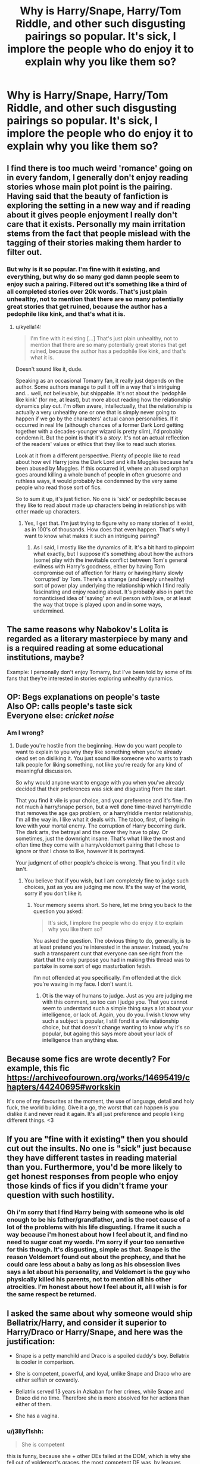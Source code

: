 #+TITLE: Why is Harry/Snape, Harry/Tom Riddle, and other such disgusting pairings so popular. It's sick, I implore the people who do enjoy it to explain why you like them so?

* Why is Harry/Snape, Harry/Tom Riddle, and other such disgusting pairings so popular. It's sick, I implore the people who do enjoy it to explain why you like them so?
:PROPERTIES:
:Author: Wassa110
:Score: 0
:DateUnix: 1558310905.0
:DateShort: 2019-May-20
:FlairText: Discussion
:END:

** I find there is too much weird 'romance' going on in every fandom, I generally don't enjoy reading stories whose main plot point is the pairing. Having said that the beauty of fanfiction is exploring the setting in a new way and if reading about it gives people enjoyment I really don't care that it exists. Personally my main irritation stems from the fact that people mislead with the tagging of their stories making them harder to filter out.
:PROPERTIES:
:Author: smurph26
:Score: 17
:DateUnix: 1558312642.0
:DateShort: 2019-May-20
:END:

*** But why is it so popular. I'm fine with it existing, and everything, but why do so many god damn people seem to enjoy such a pairing. Filtered out it's something like a third of all completed stories over 20k words. That's just plain unhealthy, not to mention that there are so many potentially great stories that get ruined, because the author has a pedophile like kink, and that's what it is.
:PROPERTIES:
:Author: Wassa110
:Score: -7
:DateUnix: 1558313002.0
:DateShort: 2019-May-20
:END:

**** u/kyella14:
#+begin_quote
  I'm fine with it existing [...] That's just plain unhealthy, not to mention that there are so many potentially great stories that get ruined, because the author has a pedophile like kink, and that's what it is.
#+end_quote

Doesn't sound like it, dude.

Speaking as an occasional Tomarry fan, it really just depends on the author. Some authors manage to pull it off in a way that's intriguing and... well, not believable, but shippable. It's not about the 'pedophile like kink' (for me, at least), but more about reading how the relationship dynamics play out. I'm often aware, intellectually, that the relationship is actually a very unhealthy one or one that is simply never going to happen if we go by the characters' actual canon personalities. If it occurred in real life (although chances of a former Dark Lord getting together with a decades-younger wizard is pretty slim), I'd probably condemn it. But the point is that it's a /story./ It's not an actual reflection of the readers' values or ethics that they like to read such stories.

Look at it from a different perspective. Plenty of people like to read about how evil Harry joins the Dark Lord and kills Muggles because he's been abused by Muggles. If this occurred irl, where an abused orphan goes around killing a whole bunch of people in often gruesome and ruthless ways, it would probably be condemned by the very same people who read those sort of fics.

So to sum it up, it's just fiction. No one is 'sick' or pedophilic because they like to read about made up characters being in relationships with other made up characters.
:PROPERTIES:
:Author: kyella14
:Score: 16
:DateUnix: 1558325052.0
:DateShort: 2019-May-20
:END:

***** Yes, I get that. I'm just trying to figure why so many stories of it exist, as in 100's of thousands. How does that even happen. That's why I want to know what makes it such an intriguing pairing?
:PROPERTIES:
:Author: Wassa110
:Score: 0
:DateUnix: 1558326308.0
:DateShort: 2019-May-20
:END:

****** As I said, I mostly like the dynamics of it. It's a bit hard to pinpoint what exactly, but I suppose it's something about how the authors (some) play with the inevitable conflict between Tom's general evilness with Harry's goodness, either by having Tom compromise out of affection for Harry or having Harry slowly 'corrupted' by Tom. There's a strange (and deeply unhealthy) sort of power play underlying the relationship which I find really fascinating and enjoy reading about. It's probably also in part the romanticised idea of 'saving' an evil person with love, or at least the way that trope is played upon and in some ways, undermined.
:PROPERTIES:
:Author: kyella14
:Score: 9
:DateUnix: 1558328739.0
:DateShort: 2019-May-20
:END:


** The same reasons why Nabokov's Lolita is regarded as a literary masterpiece by many and is a required reading at some educational institutions, maybe?

Example: I personally don't enjoy Tomarry, but I've been told by some of its fans that they're interested in stories exploring unhealthy dynamics.
:PROPERTIES:
:Score: 13
:DateUnix: 1558330236.0
:DateShort: 2019-May-20
:END:


** OP: Begs explanations on people's taste\\
Also OP: calls people's taste sick\\
Everyone else: /cricket noise/
:PROPERTIES:
:Author: Murderous_squirrel
:Score: 31
:DateUnix: 1558323947.0
:DateShort: 2019-May-20
:END:

*** Am I wrong?
:PROPERTIES:
:Author: Wassa110
:Score: -7
:DateUnix: 1558326208.0
:DateShort: 2019-May-20
:END:

**** Dude you're hostile from the beginning. How do you want people to want to explain to you why they like something when you're already dead set on disliking it. You just sound like someone who wants to trash talk people for liking something, not like you're ready for any kind of meaningful discussion.

So why would anyone want to engage with you when you've already decided that their preferences was sick and disgusting from the start.

That you find it vile is your choice, and your preference and it's fine. I'm not much à harry/snape person, but a well done time-travel harry/riddle that removes the age gap problem, or a harry/riddle mentor relationship, I'm all the way in. I like what it deals with. The taboo, first, of being in love with your mortal enemy. The corruption of Harry becoming dark. The dark arts, the betrayal and the cover they have to play. Or sometimes, just the downright insane. That's what I like the most and often time they come with a harry/voldemort pairing that I chose to ignore or that I chose to like, however it is portrayed.

Your judgment of other people's choice is wrong. That you find it vile isn't.
:PROPERTIES:
:Author: Murderous_squirrel
:Score: 25
:DateUnix: 1558328306.0
:DateShort: 2019-May-20
:END:

***** You believe that if you wish, but I am completely fine to judge such choices, just as you are judging me now. It's the way of the world, sorry if you don't like it.
:PROPERTIES:
:Author: Wassa110
:Score: -4
:DateUnix: 1558328444.0
:DateShort: 2019-May-20
:END:

****** Your memory seems short. So here, let me bring you back to the question you asked:

#+begin_quote
  It's sick, I implore the people who do enjoy it to explain why you like them so?
#+end_quote

You asked the question. The obvious thing to do, generally, is to at least pretend you're interested in the answer. Instead, you're such a transparent cunt that everyone can see right from the start that the only purpose you had in making this thread was to partake in some sort of ego masturbation fetish.

I'm not offended at you specifically. I'm offended at the dick you're waving in my face. I don't want it.
:PROPERTIES:
:Author: Murderous_squirrel
:Score: 13
:DateUnix: 1558330667.0
:DateShort: 2019-May-20
:END:

******* Ot is the way of humans to judge. Just as you are judging me with this comment, so too can I judge you. That you cannot seem to understand such a simple thing says a lot about your intelligence, or lack of. Again, you do you. I wish t know why such a subject is popular, I still fond it a vile relationship choice, but that doesn't change wanting to know why it's so popular, but againg this says more about your lack of intelligence than anything else.
:PROPERTIES:
:Author: Wassa110
:Score: -1
:DateUnix: 1558360714.0
:DateShort: 2019-May-20
:END:


** Because some fics are wrote decently? For example, this fic [[https://archiveofourown.org/works/14695419/chapters/44240695#workskin]]

It's one of my favourites at the moment, the use of language, detail and holy fuck, the world building. Give it a go, the worst that can happen is you dislike it and never read it again. It's all just preference and people liking different things. <3
:PROPERTIES:
:Author: NightWingcalling
:Score: 8
:DateUnix: 1558347033.0
:DateShort: 2019-May-20
:END:


** If you are "fine with it existing" then you should cut out the insults. No one is "sick" just because they have different tastes in reading material than you. Furthermore, you'd be more likely to get honest responses from people who enjoy those kinds of fics if you didn't frame your question with such hostility.
:PROPERTIES:
:Author: chiruochiba
:Score: 28
:DateUnix: 1558319345.0
:DateShort: 2019-May-20
:END:

*** Oh i'm sorry that I find Harry being with someone who is old enough to be his father/grandfather, and is the root cause of a lot of the problems with his life disgusting. I frame it such a way because i'm honest about how I feel about it, and find no need to sugar coat my words. I'm sorry if your too sensetive for this though. It's disgusting, simple as that. Snape is the reason Voldemort found out about the prophecy, and that he could care less about a baby as long as his obsession lives says a lot about his personality, and Voldemort is the guy who physically killed his parents, not to mention all his other atrocities. I'm honest about how I feel about it, all I wish is for the same respect be returned.
:PROPERTIES:
:Author: Wassa110
:Score: -4
:DateUnix: 1558326180.0
:DateShort: 2019-May-20
:END:


** I asked the same about why someone would ship Bellatrix/Harry, and consider it superior to Harry/Draco or Harry/Snape, and here was the justification:

- Snape is a petty manchild and Draco is a spoiled daddy's boy. Bellatrix is cooler in comparison.

- She is competent, powerful, and loyal, unlike Snape and Draco who are either selfish or cowardly.

- Bellatrix served 13 years in Azkaban for her crimes, while Snape and Draco did no time. Therefore she is more absolved for her actions than either of them.

- She has a vagina.
:PROPERTIES:
:Author: 4ecks
:Score: 15
:DateUnix: 1558318083.0
:DateShort: 2019-May-20
:END:

*** u/j3llyf1shh:
#+begin_quote
  She is competent
#+end_quote

this is funny, because she + other DEs failed at the DOM, which is why she fell out of voldemort's graces. the most competent DE was, by leagues, wormtail
:PROPERTIES:
:Author: j3llyf1shh
:Score: 7
:DateUnix: 1558333429.0
:DateShort: 2019-May-20
:END:


*** Most good Harry/Bellatrix fics are time travels when she's more hot and not/less evil.

But yes, Bellatrix's loyalty and power are big selling points of hers.

On the other hand, Draco Malfoy is an arrogant, entitled, mediocre, and spoiled coward. He would still get no respect from me even if he was on good guys's side.
:PROPERTIES:
:Author: InquisitorCOC
:Score: 7
:DateUnix: 1558319804.0
:DateShort: 2019-May-20
:END:


*** She's also insane, loves to torture and kill people, she's old enough to be Harry's mother, and she's INSANE. Why did you bother to reply with someone worse. My disgust does not apply, becasue their male, as a matter of fact i'd love if Harry/Neville stories were more popular. My disgust is based upon both their age, and the impact they've had on Harry's life, which has been largely negative before he even joined Hogwarts. This goes double for Bellatrix, because she is actually insane, and has a vile, disgusting, cruel personality.

Also Draco I wouldn't even consider a cruel person, he hates Voldemort, and would rather he never came back, sure he was a racist, and a bully, but he was also young. If Harry got together with Draco before fourth year in a believable way, I wouldn't hate it.
:PROPERTIES:
:Author: Wassa110
:Score: 2
:DateUnix: 1558325864.0
:DateShort: 2019-May-20
:END:

**** That's why I asked what the appeal in Harry/Bellatrix was, since there are many supporters of it here compared to Harry/Draco or Harry/Snape, which get instantly downvoted if someone asks for recommendations.

Somehow Bellatrix's evilness is cool and sexy, or people haven't read canon in years so they believe the fanon explanation that the hereditary Black instability + strict pureblood upbringing + arranged marriage to a dirtbag = turned Bellatrix into an evil bitch, but she can be redeemed into a Woobie Dreamgirl by Harry's magical love powers.

I am not a whole fan of this explanation that I commonly see, where because Bellatrix is insane, she has less responsibility or accountability for her crimes than Snape or Draco, and therefore more redeemability. Mental illness isn't an excuse for criminal behavior. If that were the case, then motherfucking /Voldemort/ would have a Get Out of Jail Free card for his mental illness. (He has the Gaunt instability, deprived and neglectful childhood raised in a WWII orphanage, and spent 13 years floating around without a body, and JKR commentary called him a "psychopath", which is a legitimate neurological disorder.)
:PROPERTIES:
:Author: 4ecks
:Score: 10
:DateUnix: 1558327235.0
:DateShort: 2019-May-20
:END:


**** There's actually some pretty good time travel Harry/Bellatrix: linkffn(Wind Shear)
:PROPERTIES:
:Author: 15_Redstones
:Score: 3
:DateUnix: 1558352560.0
:DateShort: 2019-May-20
:END:

***** [[https://www.fanfiction.net/s/12511998/1/][*/Wind Shear/*]] by [[https://www.fanfiction.net/u/67673/Chilord][/Chilord/]]

#+begin_quote
  A sharp and sudden change that can have devastating effects. When a Harry Potter that didn't follow the path of the Epilogue finds himself suddenly thrown into 1970, he settles into a muggle pub to enjoy a nice drink and figure out what he should do with the situation. Naturally, things don't work out the way he intended.
#+end_quote

^{/Site/:} ^{fanfiction.net} ^{*|*} ^{/Category/:} ^{Harry} ^{Potter} ^{*|*} ^{/Rated/:} ^{Fiction} ^{M} ^{*|*} ^{/Chapters/:} ^{19} ^{*|*} ^{/Words/:} ^{126,280} ^{*|*} ^{/Reviews/:} ^{2,488} ^{*|*} ^{/Favs/:} ^{10,219} ^{*|*} ^{/Follows/:} ^{6,579} ^{*|*} ^{/Updated/:} ^{7/6/2017} ^{*|*} ^{/Published/:} ^{5/31/2017} ^{*|*} ^{/Status/:} ^{Complete} ^{*|*} ^{/id/:} ^{12511998} ^{*|*} ^{/Language/:} ^{English} ^{*|*} ^{/Genre/:} ^{Adventure} ^{*|*} ^{/Characters/:} ^{Harry} ^{P.,} ^{Bellatrix} ^{L.,} ^{Charlus} ^{P.} ^{*|*} ^{/Download/:} ^{[[http://www.ff2ebook.com/old/ffn-bot/index.php?id=12511998&source=ff&filetype=epub][EPUB]]} ^{or} ^{[[http://www.ff2ebook.com/old/ffn-bot/index.php?id=12511998&source=ff&filetype=mobi][MOBI]]}

--------------

*FanfictionBot*^{2.0.0-beta} | [[https://github.com/tusing/reddit-ffn-bot/wiki/Usage][Usage]]
:PROPERTIES:
:Author: FanfictionBot
:Score: 1
:DateUnix: 1558352572.0
:DateShort: 2019-May-20
:END:


*** Snape and bellatrix are on the same level of /what the fuck that's terrible and paedophilia/. Draco/harry is just stupid unless you rewrite from first year.
:PROPERTIES:
:Score: 1
:DateUnix: 1559486482.0
:DateShort: 2019-Jun-02
:END:


** Not that I really enjoy them (I'd rather see Tom Riddle as a parental figure or mentor, and the few Harry/ Bellatrix I liked used some trick to change the age difference, and make Bellatrix less evil), but a lot of these fics can be explained by names like "Alan Rickman" or "Helena Bonham Carter".
:PROPERTIES:
:Author: PlusMortgage
:Score: 5
:DateUnix: 1558327176.0
:DateShort: 2019-May-20
:END:


** Tomarry is a guilty pleasure if mine :)

Its sorta like the drarry pairing but a step further. I suppose I always liked the trope were enemys get together and harry and tom want to kill eachother so... I end up wanting them to be together.

I dont normally read snarry but I know it can be pretty popular because of the whole mentor/stdent relationship potential they could have had if snake only got over his past with harry's parents.

A lot of people like the thought of forbidden teacher student relationships either durring school of after the student graduates.(very common trope in shojo manga) as harry and snape(out of all the teachers in Hogwarts) have the most potential for growth in their relationship (romantic or otherwise) it attracts alot of interest in fans.

I think that should conclude my explaination on why the pairings have popularity but to each their own. I myself dont like pairing hermione with anyone other than ron so I can understand that there are others who cant stand certain pairings such as tomarry or snarry.
:PROPERTIES:
:Author: HungryLumaLuvsCats
:Score: 4
:DateUnix: 1558379121.0
:DateShort: 2019-May-20
:END:


** I don't understand the bulk of shipping. I don't get the appeal of a story where the main focus is who's fucking who.

I mean seriously, you've got magic and dragons and souls and hogwarts to play with and you go "nah I want to write a trite, overdramatic "romance" between two characters that never spoke two positive words to one another, have nothing that would make them compatible with each other, often aren't even fleshed out in canon besides a name, from a series where the romance was almost entirely an afterthought"

But I REALLY don't get the appeal of pairing evil characters with good ones, especially since they often have dumb/no explanation for how it could work. "Hey, I know I'm a 70+ year old inhuman serial killer and terrorist and you're a 15 year old orphan whose parents I brutally murdered but lets fall in love" will never make any sense.
:PROPERTIES:
:Author: KillAutolockers
:Score: 3
:DateUnix: 1558610525.0
:DateShort: 2019-May-23
:END:

*** u/chiruochiba:
#+begin_quote
  I don't get the appeal of a story where the main focus is who's fucking who.
#+end_quote

Not all shipping stories contain sex. Many focus on the other aspects of a relationship (character growth, humor, emotional closeness, trust, support, etc). Of course, not everyone enjoys stories about romance. To each their own.

#+begin_quote
  But I REALLY don't get the appeal of pairing evil characters with good ones, especially since they often have dumb/no explanation for how it could work.
#+end_quote

It's an old joke that fanfic writers will pair anything that moves (and even some things that don't). <[[https://www.youtube.com/watch?v=LCDgJiPBxfI][relevant song]]> Personally I think it's astounding how people's imaginations lead them in vastly different directions when it comes to writing fanfic.

As for pairing good characters with bad characters, that's a common trope even outside of fanfiction and even outside of the romance genre. The [[https://tvtropes.org/pmwiki/pmwiki.php/Main/EvilIsSexy][TVTropes page]] has a plethora of examples.

#+begin_quote
  "Hey, I know I'm a 70+ year old inhuman serial killer and terrorist and you're a 15 year old orphan whose parents I brutally murdered but lets fall in love" will never make any sense.
#+end_quote

If that was actually how the Voldemort/Harry plots went in fanfiction then I'd agree it makes no sense. But each fic with that pairing diverges from cannon in different ways to engineer more plausible circumstances which aren't that ridiculously abrupt.

In some cases there's time travel to before Riddle committed the unforgivable acts of evil. In other cases the fic author writes an AU in which Voldemort wasn't as homicidally irrational as in cannon. Point being, it may seem bizarre to pair anyone with Voldemort, but when written by a skilled author the plot doesn't have to be as cracky as your quote.
:PROPERTIES:
:Author: chiruochiba
:Score: 1
:DateUnix: 1558653936.0
:DateShort: 2019-May-24
:END:


** Tom Riddle is daddy af
:PROPERTIES:
:Author: john-madden-reddit
:Score: 3
:DateUnix: 1558437692.0
:DateShort: 2019-May-21
:END:


** Why ask why? Anyone who likes something I don't like is weird.

​

It's just that simple. ;-P
:PROPERTIES:
:Author: Huntrrz
:Score: 4
:DateUnix: 1558332226.0
:DateShort: 2019-May-20
:END:


** I can't explain why everyone else likes it, but I can explain why I do (as a 19 year old female). In just about every story I've read or T.V. show I've watched, I'm secretly cheering on the bad guy. People like Voldemort, Loki, or Cato (from Hunger Games). And the more I've thought about it, it boils down to:

Good girls like bad boys. It's the oldest trope in the book, which is why there are so many of them.

Based on your comments, here is some clarification.

It's not pedophilia. Harry is often well past puberty. Also, your looking at it from the wrong perspective. I suppose if you were relating more to Snape/Voldemort, it could be pedophilia, but that typically isn't the case. When reading these stories, I superimpose myself onto Harry, and it is well documented that [[https://en.wikipedia.org/wiki/Age_disparity_in_sexual_relationships][younger women prefer older males]]. In real life, the perfect boyfriend for me is a 30 year old with his own apartment and stable job. Snape is only 38. Concerning Snape, the relationship isn't sick because of the age-difference. That's relatively normal. (And don't say it's daddy issues. My dad is 65. Snape is no where near that).

With Voldemort, his appearance means that his age is hard to pin point, so I never get the vibe that he's 70. Also, his appearance was never that big of a deal, at least for me. It was more than made up by the fact he was powerful. And power is very, ** very ** attractive. In the primate-mate part of my brain, there is no doubt in my mind that he could protect me if he so decided.

More specifically on the Harry\Voldemort thing:

When reading stories, I'm tired of the good guys always winning and everything returning to the status quo. I want chaos. I want disaster. I want passion. I want something that challenges everything I've ever known and keeps me on my toes. Day in and day out, I'm good and I do everything that's expected of me, but sometimes I want to be bad. I want to break the rules. I want to read about someone who just doesn't care because all day I'm caring about other people and I'm tired. I want something new. I want to be bad.

I don't want someone who looks at me like a breakable doll. I want someone who fights me, who challenges me, who isn't afraid of hurting me because I can take it. Also, I want someone who's obsessed with me, someone who will put me above all others. Someone who will protect me, spoil me, burn the world to the ground to save me.

The Harry/Voldemort stories tend to fit that to a tee.
:PROPERTIES:
:Author: Thatgirl318
:Score: 2
:DateUnix: 1558558401.0
:DateShort: 2019-May-23
:END:


** I'm with you, I just don't get it/am disturbed by it, but it seems to be pretty popular.
:PROPERTIES:
:Author: medievaleagle
:Score: 1
:DateUnix: 1558311186.0
:DateShort: 2019-May-20
:END:


** I take it as fanfic writers just wanting to ship everyone with everything, shit, I've seen Dumbledore/Dobby as a pairing so at this point I just don't care.
:PROPERTIES:
:Author: DEFEATED_GUY
:Score: -4
:DateUnix: 1558319021.0
:DateShort: 2019-May-20
:END:


** Because females like slash for some reason, and most fanfic writers are female
:PROPERTIES:
:Author: glencoe2000
:Score: -11
:DateUnix: 1558327559.0
:DateShort: 2019-May-20
:END:

*** Ok, that might explain Snape, but Voldemort was butt ugly in both the movie, and the book. I mean unless it's a Harry goes back to when he(Tom Riddle JR) was born. Otherwise the only Voldemort Harry would be getting with is the butt ugly, red eyed, snake like Voldemort. Not saying looks are important, but while I can understand that with Snape, I can't for Voldemort.
:PROPERTIES:
:Author: Wassa110
:Score: 2
:DateUnix: 1558327792.0
:DateShort: 2019-May-20
:END:

**** Yeah, same.

Almost all of HP/LV slash I've seen has been time travel, and I haven't bothered to actually check out any, so I don't really know about non-time travel stuff.
:PROPERTIES:
:Author: glencoe2000
:Score: -4
:DateUnix: 1558328426.0
:DateShort: 2019-May-20
:END:
